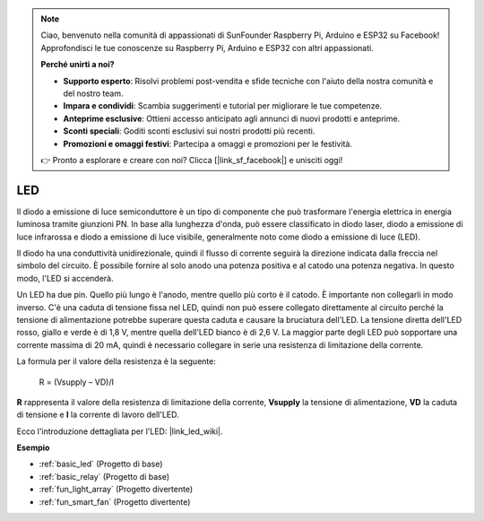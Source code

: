 .. note::
    Ciao, benvenuto nella comunità di appassionati di SunFounder Raspberry Pi, Arduino e ESP32 su Facebook! Approfondisci le tue conoscenze su Raspberry Pi, Arduino e ESP32 con altri appassionati.

    **Perché unirti a noi?**

    - **Supporto esperto**: Risolvi problemi post-vendita e sfide tecniche con l'aiuto della nostra comunità e del nostro team.
    - **Impara e condividi**: Scambia suggerimenti e tutorial per migliorare le tue competenze.
    - **Anteprime esclusive**: Ottieni accesso anticipato agli annunci di nuovi prodotti e anteprime.
    - **Sconti speciali**: Goditi sconti esclusivi sui nostri prodotti più recenti.
    - **Promozioni e omaggi festivi**: Partecipa a omaggi e promozioni per le festività.

    👉 Pronto a esplorare e creare con noi? Clicca [|link_sf_facebook|] e unisciti oggi!

.. _cpn_led:

LED
==========

.. image:: img/LED.png
    :width: 400

Il diodo a emissione di luce semiconduttore è un tipo di componente che può trasformare l'energia elettrica in energia luminosa tramite giunzioni PN. In base alla lunghezza d'onda, può essere classificato in diodo laser, diodo a emissione di luce infrarossa e diodo a emissione di luce visibile, generalmente noto come diodo a emissione di luce (LED).

Il diodo ha una conduttività unidirezionale, quindi il flusso di corrente seguirà la direzione indicata dalla freccia nel simbolo del circuito. È possibile fornire al solo anodo una potenza positiva e al catodo una potenza negativa. In questo modo, l'LED si accenderà.

.. image:: img/led_symbol.png

Un LED ha due pin. Quello più lungo è l'anodo, mentre quello più corto è il catodo. È importante non collegarli in modo inverso. C'è una caduta di tensione fissa nel LED, quindi non può essere collegato direttamente al circuito perché la tensione di alimentazione potrebbe superare questa caduta e causare la bruciatura dell'LED. La tensione diretta dell'LED rosso, giallo e verde è di 1,8 V, mentre quella dell'LED bianco è di 2,6 V. La maggior parte degli LED può sopportare una corrente massima di 20 mA, quindi è necessario collegare in serie una resistenza di limitazione della corrente.

La formula per il valore della resistenza è la seguente:

    R = (Vsupply – VD)/I

**R** rappresenta il valore della resistenza di limitazione della corrente, **Vsupply** la tensione di alimentazione, **VD** la caduta di tensione e **I** la corrente di lavoro dell'LED.

Ecco l'introduzione dettagliata per l'LED: |link_led_wiki|.



**Esempio**

* :ref:`basic_led` (Progetto di base)
* :ref:`basic_relay` (Progetto di base)
* :ref:`fun_light_array` (Progetto divertente)
* :ref:`fun_smart_fan` (Progetto divertente)

